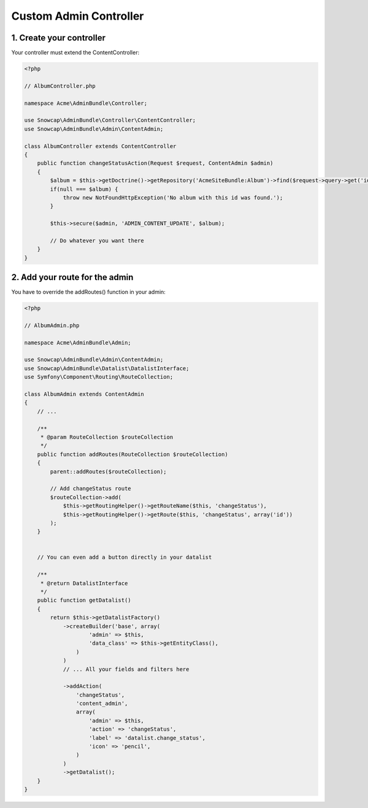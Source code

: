 Custom Admin Controller
=======================


1. Create your controller
-------------------------

Your controller must extend the ContentController:

.. code-block:: php

    <?php

    // AlbumController.php

    namespace Acme\AdminBundle\Controller;

    use Snowcap\AdminBundle\Controller\ContentController;
    use Snowcap\AdminBundle\Admin\ContentAdmin;

    class AlbumController extends ContentController
    {
        public function changeStatusAction(Request $request, ContentAdmin $admin)
        {
            $album = $this->getDoctrine()->getRepository('AcmeSiteBundle:Album')->find($request->query->get('id'));
            if(null === $album) {
                throw new NotFoundHttpException('No album with this id was found.');
            }

            $this->secure($admin, 'ADMIN_CONTENT_UPDATE', $album);

            // Do whatever you want there
        }
    }


2. Add your route for the admin
-------------------------------

You have to override the addRoutes() function in your admin:

.. code-block:: php

    <?php

    // AlbumAdmin.php

    namespace Acme\AdminBundle\Admin;

    use Snowcap\AdminBundle\Admin\ContentAdmin;
    use Snowcap\AdminBundle\Datalist\DatalistInterface;
    use Symfony\Component\Routing\RouteCollection;

    class AlbumAdmin extends ContentAdmin
    {
        // ...

        /**
         * @param RouteCollection $routeCollection
         */
        public function addRoutes(RouteCollection $routeCollection)
        {
            parent::addRoutes($routeCollection);

            // Add changeStatus route
            $routeCollection->add(
                $this->getRoutingHelper()->getRouteName($this, 'changeStatus'),
                $this->getRoutingHelper()->getRoute($this, 'changeStatus', array('id'))
            );
        }


        // You can even add a button directly in your datalist

        /**
         * @return DatalistInterface
         */
        public function getDatalist()
        {
            return $this->getDatalistFactory()
                ->createBuilder('base', array(
                        'admin' => $this,
                        'data_class' => $this->getEntityClass(),
                    )
                )
                // ... All your fields and filters here

                ->addAction(
                    'changeStatus',
                    'content_admin',
                    array(
                        'admin' => $this,
                        'action' => 'changeStatus',
                        'label' => 'datalist.change_status',
                        'icon' => 'pencil',
                    )
                )
                ->getDatalist();
        }
    }
